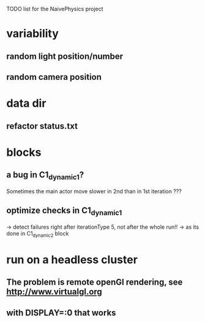TODO list for the NaivePhysics project

* variability
** random light position/number
** random camera position
* data dir
** refactor status.txt
* blocks
** a bug in C1_dynamic_1?
   Sometimes the main actor move slower in 2nd than in 1st iteration ???
** optimize checks in C1_dynamic_1
   -> detect failures right after iterationType 5, not after the whole run!!
   -> as its done in C1_dynamic_2 block
* run on a headless cluster
** The problem is remote openGl rendering, see http://www.virtualgl.org
** with DISPLAY=:0 that works

